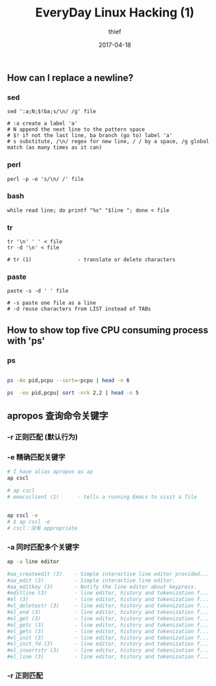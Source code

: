 #+BLOG: my-blog
#+POSTID: 128
#+ORG2BLOG:
#+DATE: [2017-04-18 Tue 23:46]
#+OPTIONS: toc:4 num:nil todo:nil pri:nil tags:nil ^:nil
#+CATEGORY: coding
#+TAGS:
#+TITLE:       EveryDay Linux Hacking (1)
#+AUTHOR:      thief
#+EMAIL:       thiefuniverses@gmail.com
#+DATE:        2017-04-18
#+URI:         linux-hack1
#+KEYWORDS:    linux,hack
#+OPTIONS:     html-validation-link:nil
#+OPTIONS:     toc:4

** How can I replace a newline?

*** sed

    #+BEGIN_SRC shell
      sed ':a;N;$!ba;s/\n/ /g' file

      # :a create a label 'a'
      # N append the next line to the pattern space
      # $! if not the last line, ba branch (go to) label 'a'
      # s substitute, /\n/ regex for new line, / / by a space, /g global match (as many times as it can)
    #+END_SRC


*** perl

    #+BEGIN_SRC shell
      perl -p -e 's/\n/ /' file
    #+END_SRC


*** bash

    #+BEGIN_SRC shell
      while read line; do printf "%s" "$line "; done < file
    #+END_SRC


*** tr

    #+BEGIN_SRC shell
      tr '\n' ' ' < file
      tr -d '\n' < file

      # tr (1)               - translate or delete characters
    #+END_SRC


*** paste

    #+BEGIN_SRC shell
      paste -s -d ' ' file

      # -s paste one file as a line
      # -d reuse characters from LIST instead of TABs
    #+END_SRC

** How to show top five CPU consuming process with 'ps'

*** ps

    #+BEGIN_SRC sh

      ps -Ao pid,pcpu --sort=-pcpu | head -n 6

      ps  -eo pid,pcpu| sort -nrk 2,2 | head -n 5

    #+END_SRC

** apropos 查询命令关键字
*** -r 正则匹配 (默认行为)
*** -e 精确匹配关键字

    #+BEGIN_SRC sh
      # I have alias apropos as ap
      ap cscl

      # ap cscl
      # emacsclient (1)      - tells a running Emacs to visit a file


      ap cscl -e
      # $ ap cscl -e
      # cscl：没有 appropriate
    #+END_SRC

*** -a 同时匹配多个关键字

    #+BEGIN_SRC sh
      ap -a line editor

      #aa_createedit (3)    - Simple interactive line editor provided...
      #aa_edit (3)          - Simple interactive line editor.
      #aa_editkey (3)       - Notify the line editor about keypress.
      #editline (3)         - line editor, history and tokenization f...
      #el (3)               - line editor, history and tokenization f...
      #el_deletestr (3)     - line editor, history and tokenization f...
      #el_end (3)           - line editor, history and tokenization f...
      #el_get (3)           - line editor, history and tokenization f...
      #el_getc (3)          - line editor, history and tokenization f...
      #el_gets (3)          - line editor, history and tokenization f...
      #el_init (3)          - line editor, history and tokenization f...
      #el_init_fd (3)       - line editor, history and tokenization f...
      #el_insertstr (3)     - line editor, history and tokenization f...
      #el_line (3)          - line editor, history and tokenization f...

    #+END_SRC

*** -r 正则匹配

